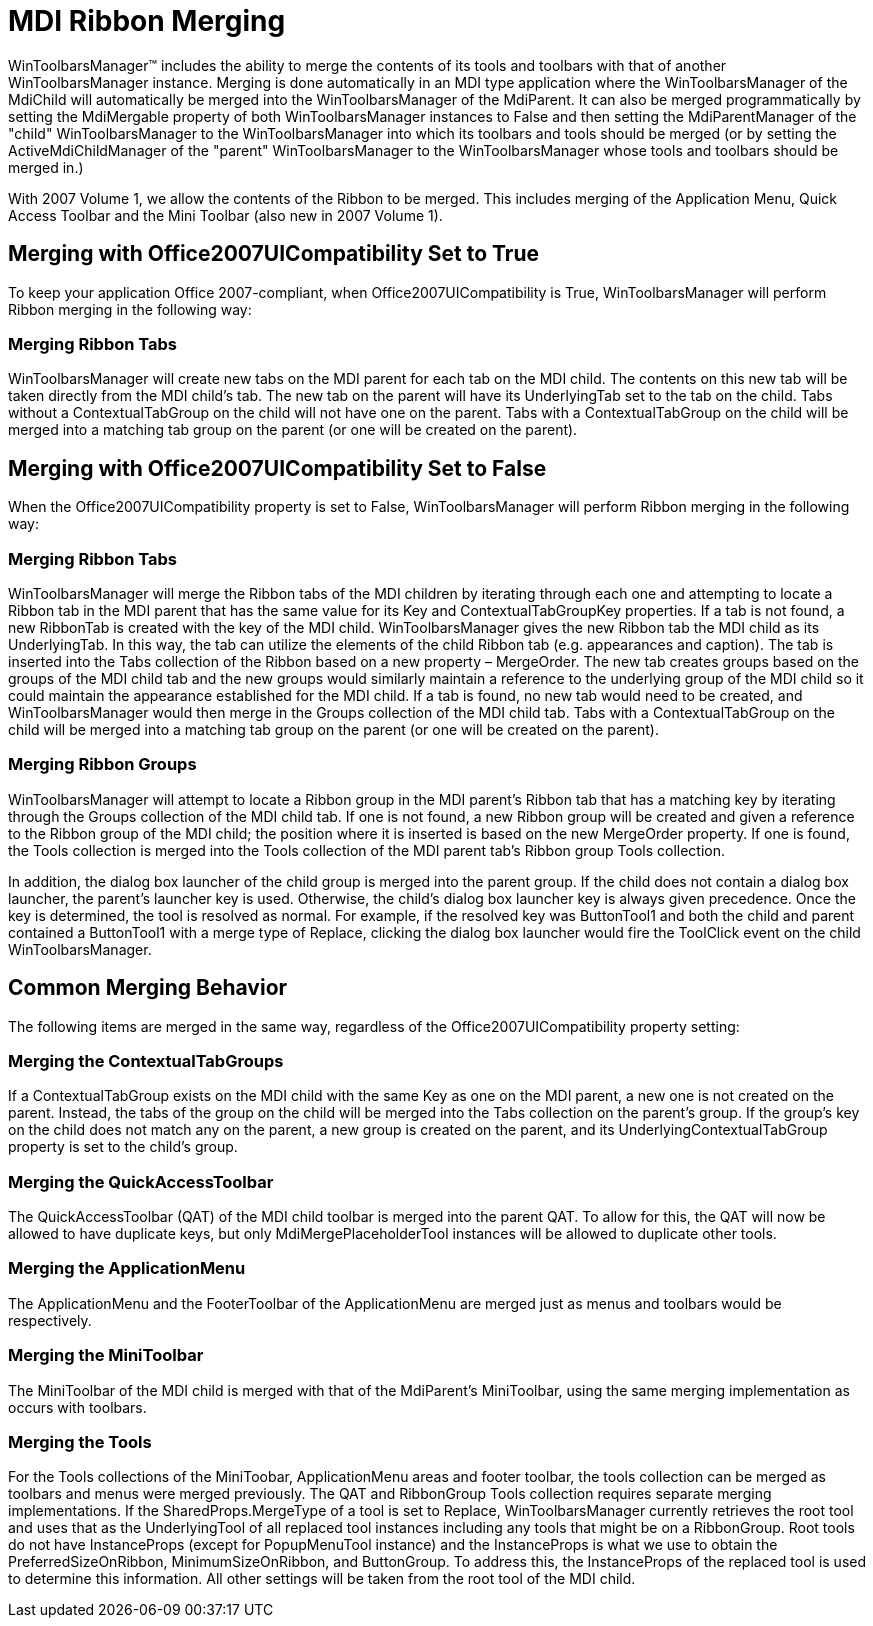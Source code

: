 ﻿////

|metadata|
{
    "name": "wintoolbarsmanager-mdi-ribbon-merging",
    "controlName": ["WinToolbarsManager"],
    "tags": ["Getting Started"],
    "guid": "{48A618EC-5F45-4984-AFCC-0CFF628FA597}",  
    "buildFlags": [],
    "createdOn": "0001-01-01T00:00:00Z"
}
|metadata|
////

= MDI Ribbon Merging

WinToolbarsManager™ includes the ability to merge the contents of its tools and toolbars with that of another WinToolbarsManager instance. Merging is done automatically in an MDI type application where the WinToolbarsManager of the MdiChild will automatically be merged into the WinToolbarsManager of the MdiParent. It can also be merged programmatically by setting the MdiMergable property of both WinToolbarsManager instances to False and then setting the MdiParentManager of the "child" WinToolbarsManager to the WinToolbarsManager into which its toolbars and tools should be merged (or by setting the ActiveMdiChildManager of the "parent" WinToolbarsManager to the WinToolbarsManager whose tools and toolbars should be merged in.)

With 2007 Volume 1, we allow the contents of the Ribbon to be merged. This includes merging of the Application Menu, Quick Access Toolbar and the Mini Toolbar (also new in 2007 Volume 1).

== Merging with Office2007UICompatibility Set to True

To keep your application Office 2007-compliant, when Office2007UICompatibility is True, WinToolbarsManager will perform Ribbon merging in the following way:

=== Merging Ribbon Tabs

WinToolbarsManager will create new tabs on the MDI parent for each tab on the MDI child. The contents on this new tab will be taken directly from the MDI child's tab. The new tab on the parent will have its UnderlyingTab set to the tab on the child. Tabs without a ContextualTabGroup on the child will not have one on the parent. Tabs with a ContextualTabGroup on the child will be merged into a matching tab group on the parent (or one will be created on the parent).

== Merging with Office2007UICompatibility Set to False

When the Office2007UICompatibility property is set to False, WinToolbarsManager will perform Ribbon merging in the following way:

=== Merging Ribbon Tabs

WinToolbarsManager will merge the Ribbon tabs of the MDI children by iterating through each one and attempting to locate a Ribbon tab in the MDI parent that has the same value for its Key and ContextualTabGroupKey properties. If a tab is not found, a new RibbonTab is created with the key of the MDI child. WinToolbarsManager gives the new Ribbon tab the MDI child as its UnderlyingTab. In this way, the tab can utilize the elements of the child Ribbon tab (e.g. appearances and caption). The tab is inserted into the Tabs collection of the Ribbon based on a new property – MergeOrder. The new tab creates groups based on the groups of the MDI child tab and the new groups would similarly maintain a reference to the underlying group of the MDI child so it could maintain the appearance established for the MDI child. If a tab is found, no new tab would need to be created, and WinToolbarsManager would then merge in the Groups collection of the MDI child tab. Tabs with a ContextualTabGroup on the child will be merged into a matching tab group on the parent (or one will be created on the parent).

=== Merging Ribbon Groups

WinToolbarsManager will attempt to locate a Ribbon group in the MDI parent's Ribbon tab that has a matching key by iterating through the Groups collection of the MDI child tab. If one is not found, a new Ribbon group will be created and given a reference to the Ribbon group of the MDI child; the position where it is inserted is based on the new MergeOrder property. If one is found, the Tools collection is merged into the Tools collection of the MDI parent tab's Ribbon group Tools collection.

In addition, the dialog box launcher of the child group is merged into the parent group. If the child does not contain a dialog box launcher, the parent's launcher key is used. Otherwise, the child's dialog box launcher key is always given precedence. Once the key is determined, the tool is resolved as normal. For example, if the resolved key was ButtonTool1 and both the child and parent contained a ButtonTool1 with a merge type of Replace, clicking the dialog box launcher would fire the ToolClick event on the child WinToolbarsManager.

== Common Merging Behavior

The following items are merged in the same way, regardless of the Office2007UICompatibility property setting:

=== Merging the ContextualTabGroups

If a ContextualTabGroup exists on the MDI child with the same Key as one on the MDI parent, a new one is not created on the parent. Instead, the tabs of the group on the child will be merged into the Tabs collection on the parent's group. If the group's key on the child does not match any on the parent, a new group is created on the parent, and its UnderlyingContextualTabGroup property is set to the child's group.

=== Merging the QuickAccessToolbar

The QuickAccessToolbar (QAT) of the MDI child toolbar is merged into the parent QAT. To allow for this, the QAT will now be allowed to have duplicate keys, but only MdiMergePlaceholderTool instances will be allowed to duplicate other tools.

=== Merging the ApplicationMenu

The ApplicationMenu and the FooterToolbar of the ApplicationMenu are merged just as menus and toolbars would be respectively.

=== Merging the MiniToolbar

The MiniToolbar of the MDI child is merged with that of the MdiParent's MiniToolbar, using the same merging implementation as occurs with toolbars.

=== Merging the Tools

For the Tools collections of the MiniToobar, ApplicationMenu areas and footer toolbar, the tools collection can be merged as toolbars and menus were merged previously. The QAT and RibbonGroup Tools collection requires separate merging implementations. If the SharedProps.MergeType of a tool is set to Replace, WinToolbarsManager currently retrieves the root tool and uses that as the UnderlyingTool of all replaced tool instances including any tools that might be on a RibbonGroup. Root tools do not have InstanceProps (except for PopupMenuTool instance) and the InstanceProps is what we use to obtain the PreferredSizeOnRibbon, MinimumSizeOnRibbon, and ButtonGroup. To address this, the InstanceProps of the replaced tool is used to determine this information. All other settings will be taken from the root tool of the MDI child.
